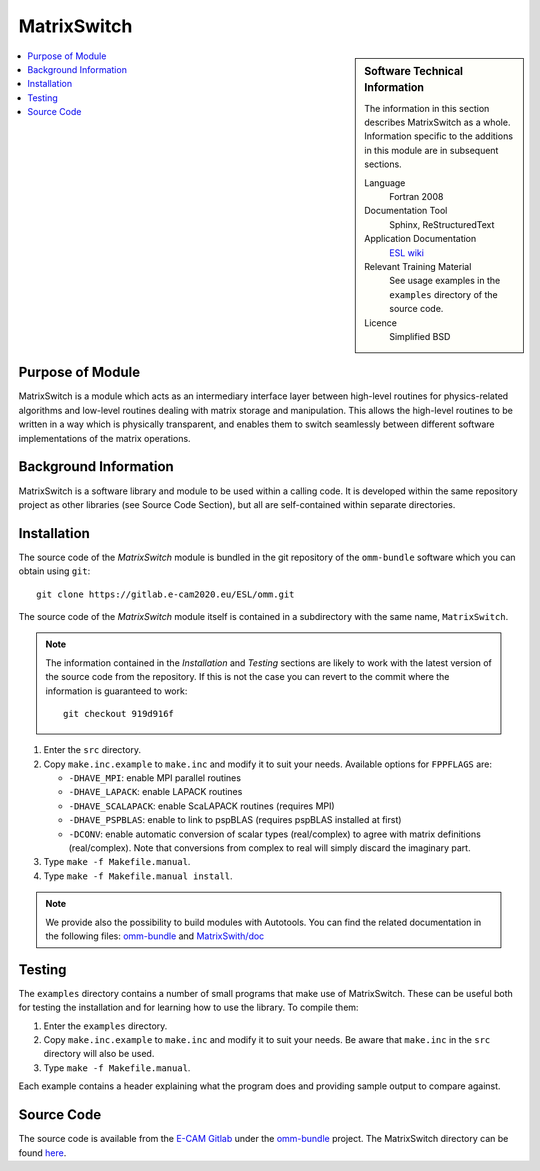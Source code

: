 ############
MatrixSwitch
############

.. sidebar:: Software Technical Information

  The information in this section describes MatrixSwitch as a whole.
  Information specific to the additions in this module are in subsequent
  sections.

  Language
    Fortran 2008

  Documentation Tool
    Sphinx, ReStructuredText

  Application Documentation
   `ESL wiki <http://esl.cecam.org/MatrixSwitch>`_ 

  Relevant Training Material
    See usage examples in the ``examples`` directory of the source code.
  
  Licence
    Simplified BSD

.. contents:: :local:

Purpose of Module
_________________

MatrixSwitch is a module which acts as an intermediary interface layer between
high-level routines for physics-related algorithms and low-level routines
dealing with matrix storage and manipulation. This allows the high-level
routines to be written in a way which is physically transparent, and enables
them to switch seamlessly between different software implementations of the
matrix operations.

Background Information
______________________

MatrixSwitch is a software library and module to be used within a calling code.
It is developed within the same repository project as other libraries (see
Source Code Section), but all are self-contained within separate directories.

Installation
____________

The source code of the `MatrixSwitch` module is bundled in the git repository of
the ``omm-bundle`` software which you can obtain using ``git``::

  git clone https://gitlab.e-cam2020.eu/ESL/omm.git

The source code of the `MatrixSwitch` module itself is contained in a
subdirectory with the same name, ``MatrixSwitch``.

.. note::
 The information contained in the *Installation* and *Testing* sections are
 likely to work with the latest version of the source code from the repository.
 If this is not the case you can revert to the commit where the information is
 guaranteed to work::

   git checkout 919d916f
 

1. Enter the ``src`` directory.

2. Copy ``make.inc.example`` to ``make.inc`` and modify it to suit your needs.
   Available options for ``FPPFLAGS`` are:

   * ``-DHAVE_MPI``: enable MPI parallel routines
   * ``-DHAVE_LAPACK``: enable LAPACK routines
   * ``-DHAVE_SCALAPACK``: enable ScaLAPACK routines (requires MPI)
   * ``-DHAVE_PSPBLAS``: enable to link to pspBLAS (requires pspBLAS installed at first)
   * ``-DCONV``: enable automatic conversion of scalar types (real/complex) to
     agree with matrix definitions (real/complex). Note that conversions from
     complex to real will simply discard the imaginary part.

3. Type ``make -f Makefile.manual``.

4. Type ``make -f Makefile.manual install``.

.. note::

 We provide also the possibility to build modules with Autotools. You can find the related documentation in the following files: `omm-bundle <https://gitlab.e-cam2020.eu/ESL/omm>`_ and `MatrixSwith/doc <https://gitlab.e-cam2020.eu/ESL/omm/tree/master/MatrixSwitch/doc>`_

Testing
_______

The ``examples`` directory contains a number of small programs that make use of
MatrixSwitch. These can be useful both for testing the installation and for
learning how to use the library. To compile them:

1. Enter the ``examples`` directory.

2. Copy ``make.inc.example`` to ``make.inc`` and modify it to suit your needs.
   Be aware that ``make.inc`` in the ``src`` directory will also be used.

3. Type ``make -f Makefile.manual``.

Each example contains a header explaining what the program does and providing
sample output to compare against.


Source Code
___________

The source code is available from the `E-CAM Gitlab`__ under the `omm-bundle`__
project. The MatrixSwitch directory can be found `here`__.

.. __: https://gitlab.e-cam2020.eu/
.. __: https://gitlab.e-cam2020.eu/ESL/omm/
.. __: https://gitlab.e-cam2020.eu/ESL/omm/tree/master/MatrixSwitch
